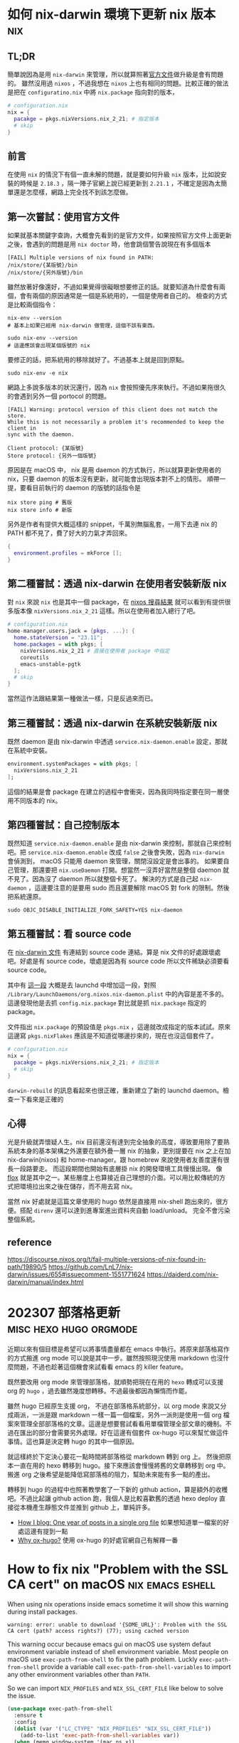 #+hugo_base_dir: ../

* 如何 nix-darwin 環境下更新 nix 版本                                   :nix:
:PROPERTIES:
:EXPORT_FILE_NAME: how-to-upgrade-nix-package-mananger-when-using-nix-darwin
:EXPORT_DATE: <2024-04-21 Sun>
:END:

** TL;DR
簡單說因為是用 =nix-darwin= 來管理，所以就算照著[[https://nixos.org/manual/nix/stable/installation/upgrading][官方文件]]做升級是會有問題的。 雖然沒用過 =nixos= ，不過我想在 =nixos= 上也有相同的問題。比較正確的做法是把在 =configuratino.nix= 中將 =nix.package= 指向對的版本，

#+begin_src nix
  # configuration.nix
  nix = {
    pacakge = pkgs.nixVersions.nix_2_21; # 指定版本
    # skip
  }
#+end_src

** 前言
在使用 =nix= 的情況下有個一直未解的問題，就是要如何升級 =nix= 版本，比如說安裝的時候是 =2.18.3= ，隔一陣子官網上說已經更新到 =2.21.1= ，不確定是因為太簡單還是怎麼樣，網路上完全找不到該怎麼做。 

** 第一次嘗試：使用官方文件

如果就基本關鍵字查詢，大概會先看到的是官方文件，如果按照官方文件上面更新之後，會遇到的問題是用 =nix doctor= 時，他會跳個警告說現在有多個版本

#+begin_src shell
  [FAIL] Multiple versions of nix found in PATH:
  /nix/store/{某版號}/bin
  /nix/store/{另外版號}/bin
#+end_src

雖然放著好像還好，不過如果覺得很礙眼想要修正的話。就要知道為什麼會有兩個，會有兩個的原因通常是一個是系統用的，一個是使用者自己的。
檢查的方式是比較兩個指令：
#+begin_src shell
  nix-env --version
  # 基本上如果已經用 nix-darwin 做管理，這個不該有東西。
#+end_src

#+begin_src shell
  sudo nix-env --version
  # 這邊應該會出現某個版號的 nix
#+end_src

要修正的話，把系統用的移除就好了。不過基本上就是回到原點。

#+begin_src shell
  sudo nix-env -e nix
#+end_src

網路上多說多版本的狀況還行，因為 =nix= 會按照優先序來執行。不過如果拖很久的會遇到另外一個 portocol 的問題。

#+begin_src shell
  [FAIL] Warning: protocol version of this client does not match the store.
  While this is not necessarily a problem it's recommended to keep the client in
  sync with the daemon.

  Client protocol: {某版號}
  Store protocol: {另外一個版號}
#+end_src

原因是在 macOS 中， nix 是用 daemon 的方式執行，所以就算更新使用者的 nix，只要 daemon 的版本沒有更新，就可能會出現版本對不上的情形。 順帶一提，要看目前執行的 daemon 的版號的話指令是

#+begin_src shell
  nix store ping # 舊版
  nix store info # 新版
#+end_src

另外是作者有提供大概這樣的 snippet，千萬別無腦亂套，一用下去連 nix 的 PATH 都不見了，費了好大的力氣才弄回來。
#+begin_src nix
  {
    environment.profiles = mkForce [];
  }
#+end_src

** 第二種嘗試：透過 nix-darwin 在使用者安裝新版 nix

對 =nix= 來說 =nix= 也是其中一個 package，在 [[https://search.nixos.org/packages?channel=unstable&from=0&size=50&sort=relevance&type=packages&query=nix][nixos 搜尋結果]] 就可以看到有提供很多版本像 =nixVersions.nix_2_21= 這樣。所以在使用者加入總行了吧。

#+begin_src nix
  # configuration.nix
  home-manager.users.jack = {pkgs, ...}: {
    home.stateVersion = "23.11";
    home.packages = with pkgs; [
      nixVersions.nix_2_21 # 直接在使用者 package 中指定
      coreutils
      emacs-unstable-pgtk
    ];
    # skip
  }
#+end_src

當然這作法跟結果第一種做法一樣，只是反過來而已。

** 第三種嘗試：透過 nix-darwin 在系統安裝新版 nix

既然 daemon 是由 nix-darwin 中透過 =service.nix-daemon.enable= 設定，那就在系統中安裝。

#+begin_src nix
  environment.systemPackages = with pkgs; [
    nixVersions.nix_2_21
  ];
#+end_src

這個的結果是會 package 在建立的過程中會衝突，因為我同時指定要在同一層使用不同版本的 nix。

** 第四種嘗試：自己控制版本

既然知道 =service.nix-daemon.enable= 是由 nix-darwin 來控制，那就自己來控制吧。把 =service.nix-daemon.enable= 改成 =false= 之後會失敗，因為 =nix-darwin= 會偵測到， macOS 只能用 daemon 來管理，關閉沒設定是會出事的。 如果要自己管理，那還要把 =nix.useDaemon= 打開。想當然一沒弄好當然是整個 daemon 就不見了。因為沒了 daemon 所以就整個卡死了。
解決的方式是自己起 =nix-daemon= ，這邊要注意的是要用 sudo 而且還要解除 macOS 對 fork 的限制。然後把系統還原。

#+begin_src shell
  sudo OBJC_DISABLE_INITIALIZE_FORK_SAFETY=YES nix-daemon
#+end_src

** 第五種嘗試：看 source code

在 [[https://daiderd.com/nix-darwin/manual/index.html#opt-services.nix-daemon.enable][nix-darwin 文件]] 有連結到 source code 連結。算是 nix 文件的好處跟壞處吧。好處是有 source code，壞處是因為有 source code 所以文件稀缺必須要看 source code。

其中有 [[https://github.com/LnL7/nix-darwin/blob/9e7c20ffd056e406ddd0276ee9d89f09c5e5f4ed/modules/services/nix-daemon.nix#L49][這一段]] 大概是去 launchd 中增加這一段，對照 =/Library/LaunchDaemons/org.nixos.nix-daemon.plist= 中的內容是差不多的。 這邊發現他是去抓 =config.nix.package= 對比就是抓 =nix.package= 指定的 package。

文件指出 =nix.package= 的預設值是 =pkgs.nix= ，這邊就改成指定的版本試試。原來這邊寫 =pkgs.nixFlakes= 應該是不知道從哪邊抄來的，現在也沒這個套件了。

#+begin_src nix
  # configuration.nix
  nix = {
    pacakge = pkgs.nixVersions.nix_2_21; # 指定版本
    # skip
  }
#+end_src

=darwin-rebuild= 的訊息看起來也很正確，重新建立了新的 launchd daemon。檢查一下看來是正確的

** 心得

光是升級就弄懷疑人生。nix 目前還沒有達到完全抽象的高度，導致要用除了要熟系統本身的基本架構之外還要在額外疊一層 nix 的抽象，更別提要在 nix 之上在加 nix-darwin(nixos) 和 home-manager。跟 homebrew 來說使用者友善度還有很長一段路要走。 而這段期間也開始有底層掛 nix 的開發環境工具慢慢出現。 像 [[https://flox.dev][flox]] 就是其中之一。某些層度上也算接近自己理想的介面。可以用比較傳統的方式把環境拉出來之後在儲存，而不用去寫 nix。

當然 nix 好處就是這篇文章使用的 hugo 依然是直接用 nix-shell 跑出來的，很方便。搭配 =direnv= 還可以達到進專案進出資料夾自動 load/unload。 完全不會污染整個系統。

** reference
https://discourse.nixos.org/t/fail-multiple-versions-of-nix-found-in-path/19890/5
https://github.com/LnL7/nix-darwin/issues/655#issuecomment-1551771624
https://daiderd.com/nix-darwin/manual/index.html


* 202307 部落格更新                                  :misc:hexo:hugo:orgmode:
:PROPERTIES:
:EXPORT_FILE_NAME: blog-update-2023-07
:EXPORT_DATE: <2023-07-03 Mon>
:END:

近期以來有個目標是希望可以將事情盡量都在 emacs 中執行。將原來部落格寫作的方式搬進 org mode 可以說是其中一步。雖然按照現況使用 markdown 也沒什麼問題，不過也趁著這個機會來試看看 emacs 的 killer feature。

既然要改用 org mode 來管理部落格，就順勢把現在在用的 =hexo= 轉成可以支援 org 的 =hugo= ，過去雖然幾度想轉移。不過最後都因為懶惰而作罷。

雖然 hugo 已經原生支援 org， 不過在部落格系統部分，以 org mode 來說又分成兩派，一派是跟 markdown 一樣一篇一個檔案，另外一派則是使用一個 org 檔案來管理全部部落格的文章。這邊是想要嘗試看看用單檔管理全部文章的機制。不過在匯出的部分會需要另外處理。好在這邊有個套件 ox-hugo 可以來幫忙做這件事情。這也算是決定轉 hugo 的其中一個原因。

就這樣終於下定決心要花一點時間將部落格從 markdown 轉到 org 上。 然後把原本一直在用的 hexo 轉移到 hugo。接下來應該會慢慢將舊的文章轉移到 org 中。 搬進 org 之後希望是能降低寫部落格的阻力，幫助未來能有多一點的產出。

轉移到 hugo 的過程中也照著教學套了一下新的 github action，算是額外的收穫吧。不過比起讓 github action 跑，我個人是比較喜歡舊的透過 hexo deploy 直接從本機產生靜態文件並推到 github 上，單純許多。

- [[https://endlessparentheses.com/how-i-blog-one-year-of-posts-in-a-single-org-file.html][How I blog: One year of posts in a single org file]] 如果想知道單一檔案的好處這邊有提到一點
- [[https://ox-hugo.scripter.co/doc/why-ox-hugo/][Why ox-hugo?]] 使用 ox-hugo 的好處官網自己有解釋一番


* How to fix nix "Problem with the SSL CA cert" on macOS   :nix:emacs:eshell:
:PROPERTIES:
:EXPORT_FILE_NAME: how-to-fix-problem-with-the-ssl-ca-cert-on-macos
:EXPORT_DATE: <2023-05-26 07:59:06>
:END:

When using nix operations inside emacs sometime it will show this warning during install packages.

#+begin_src shell
warning: error: unable to download '{SOME_URL}': Problem with the SSL CA cert (path? access rights?) (77); using cached version
#+end_src

This warning occur because emacs gui on macOS use system defaut environment variable instead of shell environment variable. Most people on macOS use =exec-path-from-shell= to fix the path problem. Luckly =exec-path-from-shell= provide a variable call =exec-path-from-shell-variables= to import any other environment variables other than =PATH=.

So we can import =NIX_PROFILES= and =NIX_SSL_CERT_FILE= like below to solve the issue.

#+begin_src emacs-lisp
(use-package exec-path-from-shell
  :ensure t
  :config
  (dolist (var '("LC_CTYPE" "NIX_PROFILES" "NIX_SSL_CERT_FILE"))
    (add-to-list 'exec-path-from-shell-variables var))
  (when (memq window-system '(mac ns x))
    (exec-path-from-shell-initialize)))
#+end_src


* 修正 macos emacs term 顯示 unicode 錯誤問題      :terminal:emacs:nix:linux:
:PROPERTIES:
:EXPORT_FILE_NAME: fix-emacs-term-utf-rendering
:EXPORT_DATE: <2023-05-24 07:30:58>
:END:
最近遇到的一個奇怪的問題

在 emacs 中無論是透過 eshell 或 ansi-term 在呼叫 nix --help 時，都會有顯示 <C2><B7> (這是 unicode 的 middle dot) 的狀況。以為是 eshell 或 ansi-term 的問題，畢竟 emacs 對於 shell 或是 terminal emulator 的支援並不完美，一直以來都這樣認為。直到最近有點看不下去就想說來瞭解看看是哪裡有問題。

[[/images/emacs-render-incorrect.png]]

第一個直覺比較像是可能跟版本有關係，由於自己本身是使用 homebrew 安裝的 emacs-plus，就想說是不是裝其他編譯的版本看看是不是能解決。於是用 nix shell 安裝了 nix 上直接從 git head 編譯出來的版本。跑起來發現似乎沒有問題。於是很開心的想說試試看。結果從 emacs.app 中開啟就又有一樣的問題。

這樣一來就開始交叉測試，發現原來的 emacs-plus 只要從 terminal 中啟動就能正常顯示。而透過 emacs.app 開啟就會有顯示問題。這就怪了，不過 emacs.app 雖然對 macos 來說是應用程式，其實他只是個資料夾。下個測試就是從 terminal 中直接打開 emacs.app 中的 emacs，結果是沒有問題。 有這麼神奇從 terminal 中啟動沒問題但是從 emacs.app 中打開就有問題。於是開始交叉比較用 emacs.app 跟 emacs 啟動的設定有沒有不同。

在 emacs wiki 中有一小節 =Encoding for Terminal.app on OS X= 不過照著做並沒有解決問題。而 emacs 有提供 =describe-coding-system= ，兩邊都是 utf-8。

難道是 emacs.app 就沒辦法正確顯示 middle dot 嗎？於是直接從正常顯示的 emacs 直接複製字元然後貼到不正常顯示的 emacs.app 中，結果是 emacs.app 可以正常顯示 middle dot。不過這樣就更奇怪了。

查到最後偶然看到有人透過修改 =LC_ALL= 來修正顯示問題。於是就用 ~locale~ 來確認看看。果不其然兩邊的結果不太一樣。 terminal 中的 =LC_CTYPE= 是 =UTF-8= 而 emacs.app 中則是 =C= 。在 emacs.app 的 ansi-term 中執行 ~export LC_CTYPE="UTF-8"~ 修改變數後就正常了。

[[/images/emacs-render-correct.png]]

知道問題在哪裡之後就好處理了。
首先在 =.zshrc= 中加入
#+begin_src shell
export CTYPE=en_US.UTF-8
#+end_src

接下來透過 =exec-path-from-shell= 把 =LC_CTYPE= 環境變數餵進去，package 本身有提供 ~exec-path-from-shell-variables~ 來匯入，這邊主要是要解決 eshell 的情況。 因為 eshell 不是 zsh，所以要另外處理。下面是一種範例。
#+begin_src emacs-lisp
(use-package exec-path-from-shell
  :ensure t
  :config
  (dolist (var '("LC_CTYPE"))
    (add-to-list 'exec-path-from-shell-variables var))
  (when (memq window-system '(mac ns x))
    (exec-path-from-shell-initialize)))
#+end_src

看來是太久沒有用 linux 了，也許網路上資料很少是因為 LC 通常在 linux 都會設定。

至於 terminal.app 就算 =.zshrc= 沒有設定也吃得到的原因則是在 terminal.app 有個 =Set locale environment variables on startup= 是打勾的。


* 元宇宙辦公有搞頭嗎？ VR 虛擬桌面軟體比較                        :quest2:vr:
:PROPERTIES:
:EXPORT_FILE_NAME: vr-workspace-comparison
:EXPORT_DATE: <2023-02-18>
:END:

接觸 VR 一段時間後，以為最常用的軟體應該都是遊戲類。結果竟然都是虛擬辦公軟體。這邊就以自己嘗試軟體的經驗分享一下體驗心得。

這邊體驗的部分是以 quest2 + macOS 為主，環境是 wifi 5Ghz 頻段。

** Meta Horizon Workrooms

這款主要是 meta 推出的虛擬會議室軟體，不過近期也加入了個人辦公室的功能。
螢幕最多可以支援三個，螢幕大小跟解析度都不能調整，而且必須要有設定桌面才能使用。以使用上來說並不會覺得很難使用，螢幕文字上來說看起來也還可以。
以優點上來說，雖然目前支援的場景不多，但是完整度高的，風格也符合 meta 元宇宙，而且也整合虛擬人物的程度比較高。跟其他軟體比起來更有元宇宙的感覺。畢竟是 meta 本家的產品。

** Immersed VR

以純辦公角度來看這是是目前支援最齊全的，原本要付月費，不過近期也改成免費了。付費的部分也從原本訂閱制改為買斷制。
基本免費就有三個螢幕可以用，付費之後最多可以開到五個，螢幕大小解析度跟位置也能自行調整。如果 wifi 不是很穩定還支援 wifi direct 讓延遲降到最低。不過以 macos 來說要使用 wifi direct 只能透過 mac 分享網路給 quest 2 使用。
Immersed VR 另外的特色就是公共的辦公空間，有機會的話可能會遇到其他人，不過自己本身並沒有遇到人就是了。
空間場景雖然數量多，但品質普普。跟其他軟體比起來真的是為生產力打造。

** Virtual Desktop

這款比較偏遊戲向。不過既然也支援的螢幕投射功能就來嘗試看看。
螢幕只支援一個，而且是強烈建議使用至少電腦要用有線網路。自己使用無線網路的部分延遲跟其他軟體比起來算高，而且算已經是影響體驗的程度。
以場景來說品質是最高的，同時支援像 Immersed VR 的漂浮螢幕跟 Workrooms 的固定螢幕。以娛樂角度來說還支援像是電影院等等的場景。想起以前看到有人跑去電影院用電影院投影遊戲。現在透過 VR 就能有一樣的體驗。

** 結論

基本上 Workrooms 跟 Immersed VR 都免費，所以都可以嘗試看看，在挑選自己喜歡的。至於 Virtual Desktop 就比較偏娛樂，如果只有無線網路可能就沒有這麼推薦，畢竟是付費軟體。

** 心得

元宇宙辦公這件事情在網路上往往都是兩極評價，個人比較偏向如果把眼鏡調教好就不至於太糟糕，會體驗很糟糕大部分應該是眼鏡沒有調好，至於要調教好的門檻還是比螢幕裝好還要來得高。
以目前 Quest 2 的解析度還稍嫌不足。但我想未來眼鏡的解析度越來高，跟當年視網膜螢幕一樣突破眼睛的精細度之後，就能達到電腦螢幕一輩子都達不到的境界，不再需要花買一堆高階螢幕，也不用擔心沒地方擺，還要弄一堆螢幕手臂，只要眼鏡戴上要幾個螢幕就有幾個螢幕，螢幕要多大就有多大，而且完全不佔空間，唯一的缺點可能就只剩不能拍水水照分享了。至少以自己來說，對於新螢幕這件事情已經不感興趣了。


* 如何重設 launchpad                                        :macos:launchpad:
:PROPERTIES:
:EXPORT_FILE_NAME: how-to-reset-launchpad-on-macos
:EXPORT_DATE: <2023-02-12>
:END:

因為最近用 nix 在嘗試東西，刪刪改改之後發現 launchpad 的連結壞了，導致就算把 =/Applications= 或 =~/Applications= 中的程式移除後 launchpad 還會看到那個檔案。這邊記錄一下要怎麼重設 launchpad。

舊版的教學會說 launchpad 的 db 位置在 =~/Library/Application\ Support/Dock= 。

不過在 macOS Sierra 之後已經被移到其他地方，原來的位置只剩下 picture.db。

而新的位置在 =/private/var/folders= 下，如果打開來會看到裡面有被編碼的資料夾檔名，這邊可以透過 =getconf DARWIN_USER_DIR= 這個指令去查使用者的資料夾的路徑，執行的結果應該會是 =/var/folders/...= (雖然這邊是 =/var= 不過實際上是 =/private/var=)。知道之後就可以直接去資料夾下面的 =com.apple.dock.launchpad= 中把 db 檔案刪除。

或是直接 ~cd $(getconf DARWIN_USER_DIR)com.apple.dock.launchpad/db~ 到資料夾內刪除，刪完後用指令 ~killall Dock~ 重開 Dock

若是大膽也可以直接執行刪除並重啟指令
#+begin_src shell
rm $(getconf DARWIN_USER_DIR)com.apple.dock.launchpad/db/*;killall Dock
#+end_src
執行後重新開機應該就沒問題了。

註：db 檔案實際上是 sqlite，所以有興趣也可以用 sqlite viewer 之類的程式直接開起來看看內容。檔案實際存放位置也會在裡面。


* 為何選擇 Quest 2                                                :vr:quest2:
:PROPERTIES:
:EXPORT_FILE_NAME: why-i-choose-quest2
:EXPORT_DATE: <2023-02-03>
:END:

跟以往不同，現今已經在市面上已經有許多 VR 產品可以選擇。以下就簡單記錄一下為什麼在很多新產品中還選擇已經上市很久的 quest2。

身為長期蘋果使用者來說，自己並沒有打算要為了 VR 專門組一台桌電，更何況是高階桌電。所以 valve index 之類的純 VR 眼鏡雖然吸引人，但以第一個 VR 眼鏡來說價格太高了。

PSVR2 也曾是考慮的選項，雖然說組電腦不在考慮之中，但我想 PS5 可以算是特例，以規格來說也算很不錯，不過當時 PS5 還在缺貨中，加上 PSVR2 看起來只能給 PS5 用的機會還算滿大的。

比較近的 PICO4 可以說是近年來的新產品，以硬體上來說都比 Quest 2 好。不過 PICO 在軟體支援上還是差了 Quest 2 一截，加上 PICO 背後的金主是抖音，兩者比起來感覺 meta 比較有機會在 VR 這條路上走得遠一點。畢竟都改名 all-in 了。

至於 quest pro 就很單純是價格考量了，當時就在等還是 project cambria。結果看到精美的 1500美金。雖然可以接受加錢買好一點的，不過這個價差實在太大。加上核心晶片依然採用 XR2。基本上跟就是 quest 2 差不多。以這種價格來說看來 Quest 2 已經是足夠好了。或是只能繼續等 Quest 3。

雖然已經購入 Quest 2，不過最近 HTC 有推出 Vive Elite XR 感覺也是不錯的眼鏡。不過這個的感覺會跟 PICO 比較像。硬體方面真的沒話說，Elite XR 還有可調近視算是造福眼鏡族群。但是對於 HTC 在軟體跟硬體長期的支援性還是沒什麼信心。

以上大概就是為什麼在 2022 有這麼多當季產品的時候還會選擇一個已經推出兩年，甚至近年來才加價不加量的 Quest 2。


* VR 流水帳                                                       :quest2:vr:
:PROPERTIES:
:EXPORT_FILE_NAME: how-i-get-into-vr
:EXPORT_DATE: <2023-01-25>
:END:

** 早期的第一印象
一直一來因為 VR 的高門檻所以自己雖然想要嘗試但卻一直沒有，畢竟不是人人都有這樣的經濟去買一台高級電腦，還要再另外買一台高級眼鏡，更別說是要清理出一塊空間專門給設備使用。所以一直以來都是覺得虛擬實境是屬於給洋人玩的。

** 低階玩具

直到後來 google 推出 cardboard 才自己弄來玩玩，不過那也只是一般玩具的體驗。當時還很期待之後要推出的 daydream，畢竟 cardboard 只有眼鏡，所以只能算半個 VR，不過後來被取消了。

** VR 海盜船暈到退坑

第一次認真接觸ＶＲ的體驗非常不佳，那是在遊樂場設施提供的ＶＲ，因為算是做半套的ＶＲ所以動暈症非常的嚴重，原本以為對 3d 遊戲適應很良的自己暈到不行，自此之後對ＶＲ更是敬而遠之。就像是早期3D遊戲一樣還滿看每個人感受，有些人會暈有些人不會，那會暈的人知道狀況就會勁量避免。這次的機會讓原本還在觀望的我完全放棄這個機會，畢竟知道自己是一個會暈的人。

** 短暫的 HTC VIVE 體驗

再次接觸ＶＲ是隔了很多年。在工作上偶然有機會嘗試 HTC VIVE，用高級配備和高級眼鏡效果完全不一樣，不過礙於時間跟場地大小不足其實就只有短暫的體驗。在嘗試短短的幾分鐘的經驗讓我知道虛擬實境所說的沈浸感到底在說些什麼。基本上就是只要一戴上眼鏡真的有脫離現實的感覺。

** 體驗 VR 的頂點

雖然有一次的經驗，不過沒有勾起對ＶＲ的興趣，一直保留在一個會想要嘗試但如果沒機會也沒關係的狀態，反而是對ＡＲ更有興趣了一點。直到後來有算是有機會跟朋友認真的嘗試。儘管過去的動暈症的陰影還在，某種程度算是抱持著「好吧，就給ＶＲ最後一次機會，如果還是暈到炸那我就完全放棄。」一方面也是如果因為過去二流的設備體驗很差就放棄ＶＲ那我覺得有失公允。那就體驗一次所謂ＶＲ的頂端再來決定是不是要繼續參與。所以算是圓了一個想做的事情跑去VR體驗館認真的花了一筆錢做所謂的體驗。

事實上那次的體驗算是很成功。這次體驗讓我開始相信就算元宇宙泡泡破了，ＶＲ也會有他的用途跟市場。所以決定是要不就是入手 PSVR2 或是下一款 Quest。當然就等到 Quest Pro 發表所謂美金 1499之後就完全放棄，想說繼續等 PSVR2 或 Quest 3。

** 新冠肺炎

時間一轉到了得了新冠肺炎直接被隔離的時候，畢竟還是活生生的人關久了還是會想要出門。這時候才又想起ＶＲ的好。至少人在家裡還能遠距離多少體驗一下在海邊沙灘的感覺。

** 入手 Meta Quest 2

後來越想越起勁，上網做了一番研究，最後在等不到 Quest 3 的情況下直接買了 Meta Quest 2 了。至於自己偽什麼選擇 Quest 2 而不是其他眼鏡就下一篇來慢慢敘述。



* nix 初探                                                              :nix:
:PROPERTIES:
:EXPORT_FILE_NAME: nix-first-impression
:EXPORT_DATE: <2023-01-22>
:END:

最近一直在關注 =nix= ，在旁邊看了很長一段時間最後才決定嘗試看看，考慮的點在於已經很習慣用 =homebrew= 上的 =emacs-plus= ，不過看到連 =emacs-plus= 的作者都有 =nix= 的設定了那就可以直接 go 了。這邊就簡單流水帳一下一些想法。

當初注意到 =nix= 主要是因為看上了可以自由切換環境這個特點。在現今開發環境如此複雜之下，同時安裝一堆執行環境像是 =python= =ruby= 或是 =nodejs=。而在這些工具更新速度很快的情況下，相繼而來的就是會需要類似 =pyenv= =rvm= 和 =nvm= 等的版本管理工具。接下來的發展之下又會產生所謂管理版本管理的工具如 =asdf= 。以個人來說是覺得太麻煩了。

當初以一個 =package manager= 出身的 =nix= 來說，發展到了現在可以說是已經比原來還要複雜太多。目前來說可以說是個人環境上的 =terraform= 也不爲過。

既然跟 =terraform= 一樣，那其實也有跟 =terraform= 一樣得問題。跟 =terraform= 用 =HCL= 當作編輯的語言一樣， =nix= 也有自己的語言 =nix= ，想當然爾也會遇到一樣的問題，身為 =DSL= 的 =nix= 不太可能跟完全的程式語言一樣，到後來的發展也朝著不斷擴充的方式來逼近一般程式語言，樣子也越來越奇怪。

也跟 =terraform= 一樣，多了一層抽象並不代表可以不去理解底層，也就是說對於不熟悉原來操作的人來說除了要學會底層在做什麼事情之外還要同時多學習如何用其他的方式表達，但資源上又是比原生的處理方式還要少了一層。甚至還要去了解哪些是這些抽象層的極限哪些不是。如同其他將底層抽象的工具一樣，如果是在設定的範圍內（或是網路上有其他人已經包好的套件）都還算是可以處理，但對於設定範圍外的處理就變得更麻煩。

=nix= 常被人詬病地方在上手門檻實在太高，有一部分的原因來自於網路上的文件跟教學實在太破碎，很多時候連參數有什麼都不知道，這點在剛接觸 =terraform= 的時候也苦過一陣子。不過 =nix= 的情況更為破碎。如果網路上一般看就會看到一堆不知道在做什麼的名詞如 =nix= =home-manager= =nix-darwin= =flake= 。

會說與其看文件自己從頭來，不如直接去抄現成的還要來得快。

以下是一些參考資料

- [[https://xyno.space/post/nix-darwin-introduction]]
這篇講解了從 0 開始，針對一些基礎觀念跟專有名詞都有詳盡的解釋。

- [[https://github.com/d12frosted/environment]]
直接把大神的 config 抄起來，主要是看要怎麼在 =nix= 下控制 =homebrew=

目前用的還算痛苦，就看看接下來會不會苦盡甘來。

順帶一提，這篇就是用 =nix-shell= 的做法產生。

目前的進度放在 [[https://github.com/thejackshih/dotfiles]] 可以參考參考。


* gogs 轉移 gitea - part3：gogs-git hooks                        :gitea:gogs:
:PROPERTIES:
:EXPORT_FILE_NAME: how-to-fix-gitea-git-hooks-after-transfer-from-gogs
:EXPORT_DATE: <2019-07-10>
:END:

#+begin_quote
tl;dr: gogs 轉移 gitea 後記得清掉 git hooks.
#+end_quote

在經過一次資料庫維護之後發現一部分的 repo 變得無法 push。出現了奇怪的錯誤訊息。
類似 =gogs failed, git pre-receive hook declined= 之類的。

一開始以為是哪裡出錯，後來才發現明明是用 gitea 怎麼會出現 gogs 的錯誤訊息，不過又覺得 gitea 本來就是從 gogs fork 出來的所以也不疑有他。到後來才發現原來問題還是跟 gogs 有關。

原來是 gogs 本身預設會建立很多 git hooks，那這些 script 是放在 .git 之中，所以過去在轉移的時候也跟個轉移過去了。由於伺服器環境並不乾淨，所以 script 還是可以將 gogs 跑起來做該做的事情。而在資料庫維護之後就無法執行了。也就是為什麼錯誤訊息會提到 gogs。

gitea 有預設的 git hooks ，所以去相對應的地方將 git hooks 移除就好了。


* Single Page Application session-based 驗證 :asp_net_core:mvc_core:javascript:
:PROPERTIES:
:EXPORT_FILE_NAME: spa-session-based-authorization-on-mvc-core
:EXPORT_DATE: <2019-05-09>
:END:

基本上談到 SPA 大部分人推崇的會是使用 JWT 做驗證，不過要用 JWT 做驗證要考慮到的事情可多的。是不是值得把原本 session 作的事情拿回來自己做也是需要考慮的。
後來才發現其實也是可以直接使用原來的 cookie-session 的驗證也是 ok，而且反而簡單很多。
也許是因為太簡單所以網路上查不太到資料吧，所以在這邊紀錄一下。

直接參照 M$ 官方網站的教學

在 =startup.cs= 內的 =ConfigureService= 中加入
#+begin_src csharp
services.AddAuthentication(CookieAuthenticationDefaults.AuthenticationScheme)
    .AddCookie(options => {
	options.Cookie.name = "CookieName";
	options.Cookie.path = "/";
	options.Events.OnRedirectToLogin = (context) =>
	{
	    // 把未登入的自動轉頁複寫掉
	    context.Response.StatusCode = 401;
	    return Task.CompletedTask;
	}
    });
#+end_src

然後在 =Configure= 中加在 =usespaservice= 上面

#+begin_src csharp
app.UseAuthentication();
#+end_src

基本上就跟 MVC 平常一樣。

** 登入
#+begin_src csharp
var claims = new List<Claim>
{
    new Claim(ClaimTypes.Name, user.Email),
    new Claim("FullName", user.FullName),
    new Claim(ClaimTypes.Role, "Administrator"),
};

var claimsIdentity = new ClaimsIdentity(
    claims, CookieAuthenticationDefaults.AuthenticationScheme);

await HttpContext.SignInAsync(
    CookieAuthenticationDefaults.AuthenticationScheme,
    new ClaimsPrincipal(claimsIdentity));
#+end_src

** 登出
#+begin_src csharp
await HttpContext.SignOutAsync(
    CookieAuthenticationDefaults.AuthenticationScheme);
#+end_src

** JS fetch
#+begin_src javascript
fetch(url, {
  credentials: "same-origin"
}).then(...);
#+end_src

** Reference
[[http://cryto.net/~joepie91/blog/2016/06/13/stop-using-jwt-for-sessions]]
[[https://docs.microsoft.com/zh-tw/aspnet/core/security/authentication/cookie]]
[[https://stackoverflow.com/questions/46247163/net-core-2-0-cookie-authentication-do-not-redirect]]
[[https://stackoverflow.com/questions/34558264/fetch-api-with-cookie]]


* arch linux 筆記 - 安裝篇                                            :linux:
:PROPERTIES:
:EXPORT_FILE_NAME: arch-linux-installation-note
:EXPORT_DATE: <2019-01-23 Wed>
:END:

最近再度挑戰使用 arch linux
這次感覺比較成功，也慢慢讓系統進步到堪用的狀態，每次挑戰都學了一點東西，現在看起來終於發了芽。

安裝上基本上跟著 [[https://wiki.archlinux.org/index.php/Installation_guide]] 走就好。
這裡做個筆記補充一下東西，下次就不用查東查西。

** 無線網路
這裡是用 =netctl= 這個軟體。還要加上 =wpa_supplicant= 及 =dhcpcd= 這兩個相依。

~/etc/netctl/{profile name}~
#+begin_src conf
Description='A simple WPA encrypted wireless connection using 256-bit PSK'
Interface=wlp2s2
Connection=wireless
Security=wpa
IP=dhcp
ESSID=your_essid
Key=\"64cf3ced850ecef39197bb7b7b301fc39437a6aa6c6a599d0534b16af578e04a
#+end_src
不用被加密過得 key 嚇到，輸入明碼也可以。
Interface 欄位可以用 ~ip link show~ 來取得

之後用 ~netctl start {profile name}~ 連線，現在用 =ping= 指令應該可以ping到東西了。

** 切硬碟
基本上採單一配置（純粹懶），網路上研究一下似乎獨立切 SWAP 效益不太大，用 SWAP file 就好。
Boot 切大一點比較重要，無論是 BIOS 或是 EFI 都不建議太低。自己是用 UEFI 直接切建議的最大值 512Mib(Mib 跟 MB 不太一樣，但差不多。) 原因在於過去經驗每次更新 kernel 它會把相關檔案放在 boot 下面，之前曾經切的太小導致更新一直失敗之後要定期去清把舊的 kernal 刪除。
還有 sector 大小（應該 fdisk 會問你）就用 ~fdisk -l~ 給的資訊去設定，如果沒有對齊會在後面的時候跳出警告。所以這邊就先設定好。

** 掛載
記得把 /boot 掛上去
#+begin_src shell
mount /dev/sdX2 /mnt
mkdir /mnt/efi
mount /dev/sdX1 /mnt/efi
#+end_src

** Boot Loader
依照自己使用的主機板系統(BIOS or UEFI)跟檔案系統做選擇，基本上功能都大同小異。
自己是使用 =GRUB= 因為使用 =ext4= 這個檔案系統

** microcode
安裝完記得裝上 microcode ，這是 CPU 廠商的一些 patch。
依照廠商安裝 =amd-ucode= 或是 =intel-ucode=

#+begin_src shell
# GRUB** 有自帶偵測更新
grub-mkconfig -o /boot/grub/grub.cfg
#+end_src
或是按照 wiki 的教學手動加也是可以。

** 必要的東西
重開機前記得將之後要用的工具像是無線網路的程式，有些系統軟體在 usb 內有但是不會安裝到硬碟內，如果忘記了可以之後再用 usb 開機後 重新掛載後安裝

** 設定開機
如果有找不到 bootloader 的情況可能是這邊BIOS要設定
參照 [[*How to boot into linux on v3-372 / 在 V3-372 上如何開機進入 Linux]]

** 安裝後
預設是 root 所以要先新增自己的帳號。
#+begin_src shell
useradd -m {name}
passwd {name}
#+end_src
基本上 =sudo= 是必備的
~pacman -S sudo~

裝好之後用 =visudo= 進入設定檔
把相關設定的註解移除
基本上應該是開啟 =wheel= 或 =sudo= 這兩個群組的權限，都開也可以。
建立這兩個群組
#+begin_src shell
groupadd sudo
groudadd wheel
#+end_src
在將自己的使用者加入
#+begin_src shell
gpasswd -a {user} {group}
#+end_src
** 最後
這樣差不多就可以用了，接下來就是安裝自己的環境了。
其實 arch wiki 已經寫得很清楚，大部分的資料都看 wiki 就可以解了。


* gogs 轉 gitea - part2：中文 wiki 失效                               :gitea:
:PROPERTIES:
:EXPORT_FILE_NAME: how-to-fix-gitea-wiki-chinese-entry-issue
:EXPORT_DATE: <2018-12-18>
:END:

之前轉移至 gitea 後發現無法開啟 wiki。測試了一下發現是因為編碼的問題所導致。如果要修復必須先將 wiki 檔名轉換成 URL 使用的 UTF-8 格式。gitea是將 wiki 頁面放在 repo 目錄下以 XXX.wiki.git 存放。因為也是 git 所以可以直接 clone 下來改檔名後再 push 回去就可以了。

因為也是 .md 檔，所以乾脆把 wiki 關了也是可以。因為 gitea 並沒有提供全域的關閉 wiki 功能所以必須要一個一個設定。如果不要的話可以直接執行以下  SQL 直接移除。

#+begin_src sql
DELETE FROM repo_unit
WHERE type = 5
-- 資料庫任何資料請自行負責，謝謝
#+end_src

接下來還有什麼問題再看看。


* 從 Gogs 轉移至 Gitea                                           :gogs:gitea:
:PROPERTIES:
:EXPORT_FILE_NAME: how-to-migrate-gogs-to-gitea
:EXPORT_DATE: <2018-11-26>
:END:

Gitea 雖然源自於 Gogs ，不過要從 Gogs 轉移到 Gitea 卻是十分困難。官方給的教學中 Gogs 的版本要在 =0.9.146= 或是更舊才能轉移。目前使用的版本已經太新(=0.11.29.0727=)。想說直接按照官方的文件做，結果遇到 Gitea 在 =1.0= 中不支援 MSSQL 的窘境。
後來在自己試一試的情況下成功了，這邊紀錄一下是如何轉上去的。

環境
- Microsoft Windows Server 2012 R2
- Microsoft SQL Server 2012
- gogs 0.11.29.0727
- gitea 1.6.0


1. 乾淨安裝 gitea 1.6.0
2. 第一次設定就正常設定，但是不要設定系統管理員帳號
3. 直接將 gogs 資料庫中的資料匯入 gitea 資料庫（啟用識別插入，然後最後應該會失敗，不過大部分的資料都會成功）
4. 接下來應該就可以用了，但是選取任何資源庫的時候會 404 error。
5. 執行這段 SQL
   #+begin_src sql
   insert into repo_unit (repo_id, type, config, created_unix)
   select repository.id, types.*, '{}', repository.created_unix from repository
   left join repo_unit on repository.id=repo_id
   left join (
     select 1 as col1, 1 as col2
     UNION ALL select 2,2
     UNION ALL select 3,3
     UNION ALL select 4,4
     UNION ALL select 5,5) as types on (1=1)
   where repo_id is null;
   #+end_src
6. 收工

大致上可以用，不過沒有 webhook 之類的（先前的失敗停止的部分）
流程應該可以在更好才是。（例如僅匯入該匯入的資料表）

** Reference
[[https://github.com/go-gitea/gitea/issues/1794#issuecomment-347831784][Error while displaying public repo (404)]]


* pass-by-reference-vs-pass-by-value :javascript:c_sharp:programming_language:
:PROPERTIES:
:EXPORT_FILE_NAME: pass-by-reference-vs-pass-by-value
:EXPORT_DATE: <2018-02-01>
:END:

在討論完 struct vs class 之後遇到了這樣的問題。

#+begin_src javascript
function clearArray(input) {
    input = [];
}

var someArray = [1, 2, 3, 4];

clearArray(someArray);

console.log(someArray); // [1, 2, 3, 4]
#+end_src
也許會覺得 array 不是 pass by reference 嗎？為什麼不會改到外部的值？
事實上在例子中的 ~input = []~ 時 已經將 input 所指向的記憶體位置所轉換，而並非 someArray 所指向的位置。所以發生不如預期的狀況。

在 c# 中也會有一樣的狀況

#+begin_src csharp
public void clearClassValue(someClass input)
{
    input = new someClass();
}

public static void main()
{
    var input = new someClass();
    input.value = 1;
    clearClassValue(input);
    Console.WriteLine(input.value); // 1
}
#+end_src
不過在 c# 中可以再加上 =ref= 關鍵字來取得儲存位置的位置。JavaScript 中倒是不知道有沒有這種功能。

過去學習記憶體和記憶體位置這類底層的東西這時候就可以派上用場了。

之後查了一下發現網路上解釋得更好的文章，有興趣可以看看。[[https://medium.com/@TK_CodeBear/javascript-arrays-pass-by-value-and-thinking-about-memory-fffb7b0bf43][連結]]


* struct vs class in csharp                                     :cpp:c_sharp:
:PROPERTIES:
:EXPORT_FILE_NAME: struct-vs-class-in-csharp
:EXPORT_DATE: <2018-01-30>
:END:

前陣子因為個人主張`用 class 取代 struct`而討論到 csharp 中 struct 跟 class 有什麼不同。
#+begin_src csharp
struct foo
{
    public int id;
    public string value;
}
#+end_src
跟
#+begin_src csharp
class foo
{
    public int id;
    public string value;
}
#+end_src
有什麼不同。
個人因為覺得都一樣所以傾向用 class，不過上網查之後才發現在 csharp 中跟傳統 cpp 不太一樣。

先簡單說在 cpp 中 struct 跟 class 是同一件事，差別在
1. struct 只能用 public ， class 預設 private 不過可以用 tag 設定為 public。
2. class 可以含有方法， struct 只能有成員。
3. class 可以繼承， struct 不行。

事實上在 cpp 中還是有一部分的人完全不會用到 class。
不過在 csharp 中 [[https://docs.microsoft.com/en-us/dotnet/standard/design-guidelines/choosing-between-class-and-struct][微軟的官方文件]] 就指出兩者的不同並提出兩者建議的使用時機。
最大的差異在於 struct 是 value type，而 class 是 reference type。
有相關概念的人應該這樣就會知道兩者個差異，不過對自己來說這樣還是太過於抽象。先把那些 struct 是在 stack 中而 class 是在 heap 中放一邊。看些簡單的例子。
#+begin_src csharp
struct structTest
{
    public int value;
}
class classTest
{
    public int value;
}
class Program
{
    static void Main(string[] args)
    {
	structTest iAmStruct = new structTest
	{
	    value = 1234;
	}
	classTest iAmClass = new classTest
	{
	    value = 5678;
	}
	// iAmStruct.value = 1234, iAmClass.value = 5678

	// 指定到另外一個變數
	structTest iAmAnotherStruct = iAmStruct;
	classTest iAmAnotherClass = iAmClass;

	// 改一下數值
	iAmAnotherStruct.value = 0;
	iAmAnotherClass.value = 0;

	// iAmStruct.value = 1234, iAmClass.value = 0
    }
}
#+end_src

同理可以推廣到 function

#+begin_src csharp
public void changeStructTestValueToZero(structTest input)
{
    input.value = 0; // 不會改到外部的值
}
public void changeClassTestValueToZero(classTest input)
{
    input.value = 0; // 會改到外部的值
}
#+end_src

這就是過去在學習 cpp 中都會學到 pass by value 跟 pass by reference 的差異，而兩者行為上差異就是在這裡。
其他的語言可能會稱為 immutable 之類的，不過只要想一下是這是 value 還是 pointer 應該就知道了。

知道這個小知識就可以避免掉一些不如預期的的狀況，這次又有更深的了解了，挺不錯。


* 如何在 Arduino 將 float, double 寫入 EEPROM                     :arduino:c:
:PROPERTIES:
:EXPORT_FILE_NAME: how-to-write-real-number-to-eeprom-in-arduino
:EXPORT_DATE: <2017-11-09>
:END:

最近被問到要如何將浮點數存到 EEPROM，由於 EEPROM 一次只能存 1 byte.
所以實際上的問題應該是說如何將 4 bytes(float) 或是 8 bytes(double) 的資料型態每次 1 byte 存進 EEPROM。
第一直覺當然是使用 bitshift operator 來做，畢竟要切 byte 最直覺的方式就是透過 bitshifting 來切。不過 c/c++ 並不能做 floating-point shifting。
上網查了一下發現可以用 c union 來做，實際上做了也發現這樣的做法直觀容易多了。

在 c 中 union 就像是 struct 一樣，只不過其中的所有成員都是使用同一塊記憶體區域。在特殊情況下這似乎符合這次的需求：「將 float 或 double 用 byte 方式呈現。」
#+begin_src c
union eDouble {
    double dValue;
    byte[8] bValue;
}
#+end_src
這樣設計將兩者對齊後就可以透過 eDouble.bValue[] 來一次存取一個 byte 了。

挺有趣


* 在 OSX 設定 FreeTDS                                     :freetds:osx:mssql:
:PROPERTIES:
:EXPORT_FILE_NAME: how-to-setup-freetds-on-osx
:EXPORT_DATE: <2017-08-23>
:END:

過去一直以來 Unix-like 要跟 MSSQL 連線就是不容易，如果要跟舊版 MSSQL 連線就更難了，雖然有 unixODBC 和 FreeTDS 但這兩個設定的方式也不算容易。這裡當作筆記記錄下來。

** OSX
1.  ~brew install unixodbc~
2.  ~brew install freetds --with-unixodbc  --with-msdblib~

** freetds:

檢查設定:  ~tsql -C~
嘗試連線:  ~tsql -H <HostName> -p <port> -U <username> -P <password>~
設定檔案:  ~~/.freetds.conf~
example:
#+begin_src conf
  [ExampleServer]
  host = ExampleServerIP
  port = 1433
  tds version = 7.0
#+end_src
** unixODBC:
嘗試連線:  ~isql -v <DSN> <username> <password>~
嘗試連線除錯: ~osql -S <DSN> -U <username> -P <password>~
查看設定:  ~odbcinst -j~

*** Driver 設定:
=.odbcinst.ini=
#+begin_src conf
  [FreeTDS]
  Description =FreeTDS
  Driver =/usr/local/Cellar/freetds/1.00.26/lib/libtdsodbc.so
#+end_src
注意 "=" 之後不要有空格
unix環境應該在 /etc/ 之類的

*** DSN 設定:
=.odbc.ini=
#+begin_src conf
  [ExampleServer]
  Driver = FreeTDS
  Description = MyExample
  ServerName = ExampleServer
  UID = <username>
  PWD = <pasaword>
#+end_src
** connectingString:
  ~"DRIVER={ExampleServer};DSN=;UID=;PWD=;Database="~

** Github
[[https://github.com/randomdize/freetds-example]]


* 在 IIS 上架設 django            :windows_server:iis:django:python:wfastcgi:
:PROPERTIES:
:EXPORT_FILE_NAME: how-to-setup-django-in-iis
:EXPORT_DATE: <2017-07-12>
:END:

# 前言
在 IIS 上執行 python 跟是一回事，在 IIS 上架設 django 又是另外一回事。而網路上的資源又更少了一點，經過各種搜尋後在這裡記下一些筆記。

執行環境如下，每一項都會可能因為版本不同而有些許不同。這也是網路資源較難使上力的原因，因為解決方式的版本跟所用的版本可能不同而不適用。
- windows server 2012 R2
- iis 8.5
- python 3.6
- django 1.11.3

** 強者版
  步驟 1 -> 2 -> 11 -> 12 -> 13

** 詳細版
1. 安裝 wfastcgi ~pip install wfastcgi~
2. 啟用 wfastcgi ~wfastcgi-enable~
3. 安裝 django ~pip install Django==1.11.3~
4. =機器首頁 -> IIS -> FastCGI 設定= 這應該要有 python.exe，如果沒有點選 =右側新增應用程式= 。
5. 完整路徑為python執行檔位置如： =<python安裝路徑>\python.exe= 引數為 wfastcgi.py 如： =<python安裝路徑>\lib\site-packages\wfastcgi.py=
6. 新增網站
7. =網站設定頁面中 -> IIS -> 處理常式對應 -> 新增模組對應=
8. 要求路徑： =*= ，模組： =FastCgiModule= ，執行檔： =<python安裝路徑>\python.exe|<python安裝路徑>\lib\site-packages\wfastcgi.py`= ，名稱： =Django Handler= （或是隨意）
9. 要求限制 -> 取消勾選 =只有當要求對應到下列項目時才啟動處理常式=
10. IIS manager 可能會問你是否要建立 fastcgi 應用程式，選否 (選是應該也是可以)
11. 看一下網站資料夾下面有無 =web.config= ，參考下面的範例，如果前面有照著做應該只要加入 appSettings 即可。
#+begin_src xml
<?xml version="1.0" encoding="UTF-8"?>
    <configuration>
	<system.webServer>
	    <handlers>
		<add name="Django Handler"
		     path="*"
		     verb="*"
		     modules="FastCgiModule"
		     scriptProcessor="<python安裝路徑>python.exe|<python安裝路徑>\Lib\site-packages\wfastcgi.py"
		     resourceType="Unspecified" />
	    </handlers>
	</system.webServer>
	<appSettings>
	    <add key="WSGI_HANDLER" value="django.core.wsgi.get_wsgi_application()" />
	    <add key="PYTHONPATH" value="<網站資料夾路徑>" />
	    <add key="DJANGO_SETTINGS_MODULE" value="<Django App>.settings" />
	</appSettings>
    </configuration>
#+end_src
12. 在 **網站資料夾** 跟 **python資料夾** 中給予 =IUSR= 跟 =IIS_USRS= 權限
13. 用瀏覽器測試看看是否成功

** 心得
原理不難，設定也還好，主要的問題都出在權限，這也是大部分教學比較少提到的。當然不要在 iis 上跑這些東西才是最佳解。

** 常用指令
#+begin_src shell
# django 開新專案
django-admin startproject mysite
# django 測試伺服器
python manage.py runserver
#+end_src
** 常見問題
*** 0x8007010b 錯誤
檢查 **python** 目錄中的權限是否正確 **IUSR** 及 **IIS_USRS**

*** 找不到指令 (pip 或 python)
環境變數沒有設定
1. =控制台 -> 系統及安全性 -> 系統 -> 進階系統設定 -> 環境變數 -> 系統變數=
2. path 末端加入 =;<python安裝路徑>;<python安裝路徑>\Scripts=

** 參考資料
- [[http://kronoskoders.logdown.com/posts/1074588-running-a-django-app-on-windows-iis][Running a Django app on Windows IIS]]
- [[http://blog.mattwoodward.com/2016/07/running-django-application-on-windows.html][Running a Django Application on Windows Server 2012 with IIS]]
- [[http://errormaker.blog74.fc2.com/blog-entry-24.html][WindowsServer2012R2 + IIS + Django + wfastcgiの環境構築]]
- [[https://www.djangoproject.com][django]]
- [[http://blog.fhps.tp.edu.tw/fhpsmis/?p=1015][IIS7.5中的IUSR與IIS_IUSRS區別]]


* 在 IIS 上跑 python script                       :python:windows_server:iis:
:PROPERTIES:
:EXPORT_FILE_NAME: how-to-run-python-on-iis
:EXPORT_DATE: <2017-07-11>
:END:

雖然早就知道 Unix-like 環境下出身的語言跟 windows 就是天生不合，在架設時應當避免使用 windows，不過人在江湖身不由己，如今要在 IIS 下跑 python，只是沒想到過程竟如此折騰。而網路上的關於這方面的資源也並不多，在這裡就當做做個筆記。

環境如下，需注意不同版本的 windows 跟不同版本的 iis 可能會有些許的不同，這也是異常困難的地方，因為網路上的教學都不一定適用當下的環境。
- windows server 2012 R2
- iis 8.5
- python 3.6

1. 首先要先確認環境中的 CGI 功能是否開啟。
2. 在伺服器管理員中， =管理 -> 新增角色及功能 -> 網頁伺服器(IIS) -> 網頁伺服器 -> 應用程式開發 -> CGI= ，看 CGI 使否已安裝，如果沒安裝則安裝。
3. 上官網下載 python，版本應該不會影響太多，不過這裡是用 3.6 版。
4. 安裝時建議放在方便的路徑，預設的路徑很長又放在不明顯的地方。
5. 可以在安裝時勾選選項讓安裝程式幫您將 python 加到環境變數中。
6. 開啟 IIS 管理器
7. 新增一個網站。
6. 很重要的是記得開啟 **網站目錄** 及 **python** 目錄的權限給 **IUSR** 或是您所指定的使用者。
7. IIS -> 處理常式對應 -> 右側新增指令碼對應
8. 路徑： =*.py= ，執行檔： =<python安裝路徑>/python.exe %s %s= ，名稱： =python= (或是隨意)
9. 用瀏覽器開啟 .py 檔案位置

** 常見問題
*** Unauthroized
請確認 **網站目錄** 及 **python** 目錄的權限。



* Use the Source - 解決 Api doc missing comma error                  :apidoc:
:PROPERTIES:
:EXPORT_FILE_NAME: fix-apidoc-missing-comma-error
:EXPORT_DATE: <2017-05-03>
:END:

最近想要試試 api doc 產生器，於是 Google 一下後找到看起來很不錯的工具 Api doc。結果按照教學設定完之後一執行馬上就出現
=Can not read: apidoc.json, please check the format (e.g. missing comma)=

我百思不得其解，也確認了 apidoc.json 有存在，逗號也都在。以為是自己格式弄錯，結果直接複製官方的文字也是出錯。

遇到無法解決的問題，身為一位程式設計師當然趕緊 Google 一下，StackOverflow 一下，再上 github 看看 issue list。

結果還是找不到什麼有用的資訊，要不就是有點鬼打牆的回覆。不過好在開發者有個 Debug log 模式，一看雖然不知道哪裡有問題，但似乎是拋出了一個例外。

最後正當要放棄的時候去看了一下 source code，一看才發現原來只是個簡單的 Json parse.

#+begin_src javascript
PackageInfo.prototype._readPackageData = function(filename) {
    var result = {};
    var dir = this._resolveSrcPath();
    var jsonFilename = path.join(dir, filename);

    // Read from source dir
    if ( ! fs.existsSync(jsonFilename)) {
	// Read from config dir (default './')
	jsonFilename = path.join(app.options.config, filename);
    }
    if ( ! fs.existsSync(jsonFilename)) {
	app.log.debug(jsonFilename + ' not found!');
    } else {
	try {
	    result = JSON.parse( fs.readFileSync(jsonFilename, 'utf8') );
	    app.log.debug('read: ' + jsonFilename);
	} catch (e) {
	    throw new Error('Can not read: ' + filename + ', please check the format (e.g. missing comma).');
	}
    }
    return result;
};
#+end_src

這時候就是使用古老的印出變數的方法了（感謝JavaScript 可以直接去改 source code 而不用重新 Build），直接把 parse 的字串輸出，結果發現原來是 Visual Studio 在建立檔案的時候前面插入了一些多餘的資料(也許是BOM? 還是其他的之類的)，導致 parse 失敗，改用記事本建立 apidoc.json 之後就解決了，可喜可賀。

學到幾個經驗
1. +notepad > Visual Studio+ 純文字就用編輯器最保險
2. 在 Windows 上使用在 unix 系統開發的東西時很容易遇到奇怪的問題
3. =Use the Source, Luke=


* No Fragment，One Activity - Custom View 架構 - 續                 :android:
:PROPERTIES:
:EXPORT_FILE_NAME: android-no-fragment-architecture-continue
:EXPORT_DATE: <2017-04-12>
:END:
距離過去寫 no-fragment 架構的文章也快一年了，那當然最好測試新架構的方式就是直接實戰，那種比 HelloWorld 程式更為複雜的程式。這次回過頭來看看當時候遇到的問題。

** BackStack 比想像中還要複雜多了
在當時寫的時候並沒有套用 Flow ，覺得是不必要的框架。但事實上 Mobile APP 比一般網頁還要複雜多了。在頁面不同的跳轉中要如何管理 UI State 並不是一件簡單的事情。到最後變成自己實作一個很像 Life Cycle 的東西。

** Share State
一般寫 Android 最容易遇到的問題大概就是我該如何在 Activity 或 Fragment 間傳遞訊息。這部分要如何做到很好也不是很容易。自己是直接在上層 Activity 開個 HashMap 直接存值，但這樣的解法略顯簡陋，應該有更好的方式。

** MVP
雖然 MVP 提供的一個大方向，但要如何將職責切開來也是一門學問，在遇到 RecyclerView 這樣複雜的 View 時又會是一個問題。原本以為 Presenter 只需要知道 View 就好，但最後搞到必須要將 activity 注入到每個 Presenter 中，感覺有更好的做法。

** AlertDialog
在原來的架構下應該同一時間應該只能有一個主要 View ，可是遇到像 Dialog 這種要疊加 View 的時候似乎就還是一定要用到 Fragment 雖然要用 CustomView 做也不是不行，但還是太麻煩了，最後這變成在 APP 中唯一會使用到 Fragment 的例外。

** CustomView Preview
使用 CustomView + MVP 會遇到 Preview 時會出現錯誤訊息的問題，需要用 isInEditMode 這樣的布林值來為 Preview 做判斷。

** Android M 權限問題
Android M 增加了即時詢問權限的問題，必須要來往 Activity 做。

** 總結
實務上的 APP 總是比較複雜，不過當自己動手做一些原本靠套件所辦到的事情確實是學習到很多東西。


* MVC core 做 Localization                                 :mvc_core:c_sharp:
:PROPERTIES:
:EXPORT_FILE_NAME: localization-in-mvc-core
:EXPORT_DATE: <2017-03-22>
:END:

過去不曾做過多國語言的支援，更不曾在 web 界做過，研究一下之後發現 Asp.net mvc core 也有提供工具。這裡做一下筆記。

** 基本認識

一般多國語言的做法多是用替換字串的方式，然後用 Key/Value 的方式去做取代。目的是將顯示文字跟程式脫鉤，只要抽換文字檔案就可以更換顯示的文字而不需要修改程式，翻譯人員也可以直接透過這個檔案進行翻譯。基本的概念大概就是這樣。進階一點的就是某些從右讀到左的語言會需要 UI 翻轉之類的事情了。

** Setup
#+begin_src csharp
public void ConfigureServices(IServiceCollection services)
{
    //略
    services.AddLocalization(options => options.ResourcesPath = "Resources");
    services.AddMvc()
	.AddViewLocalization(LanguageViewLocationExpanderFormat.Suffix)
	.AddDataAnnotationsLocalization();
    services.Configure<RequestLocalizationOptions>(
	options =>
	{
	     var supportedCultures = new List<CultureInfo>
	     {
		 new CultureInfo("en-US"),
		 new CultureInfo("zh-CN"),
		 new CultureInfo("zh-TW")
	     };

	     options.DefaultRequestCulture = new RequestCulture(culture: "zh-TW", uiCulture: "zh-TW");
	     options.SupportedCultures = supportedCultures;
	     options.SupportedUICultures = supportedCultures;
	});
}
public void Configure(IApplicationBuilder app, IHostingEnvironment env, ILoggerFactory loggerFactory)
{
    //略
    var locOptions = app.ApplicationServices.GetService<IOptions<RequestLocalizationOptions>>();
    app.UseRequestLocalization(locOptions.Value);
}
#+end_src

在根目錄建立 =Resources= 資料夾
依照預設規則建立資源檔 =[views/controllers].[controller name].[action name].[language].resx=
ex. =Views.Home.Index.zh-TW.resx=

** How to use

使用的方式為
#+begin_src html
@using Microsoft.AspNetCore.Mvc.Localization
@inject IViewLocalizer Localizer

<!-- 一般這樣用 -->
@Localizer["welcome"]

<!-- 如果遇到顯示錯誤的狀況 -->
@Localizer["welcome"].Value
#+end_src
測試的方式為在 URL 後面加入 =culture= 參數
=http://localhost:5000/home/?culture=zh-tw=

MVC Core 1.1 後面有支援在 URL 上加入語言選項
ex. =http://localhost:5000/zh-tw/home/=

不過目前環境是 1.0 所以就沒再研究了，應該是要用 ActionFilter 之類的，不過就算這樣還是沒辦法用 Default Route mapping，參考連結內有更完整的教學。

** Reference
[[https://docs.microsoft.com/en-us/aspnet/core/fundamentals/localization]]
[[https://damienbod.com/2015/10/21/asp-net-5-mvc-6-localization/]]


* Javascript 的 Arrow function                                   :javascript:
:PROPERTIES:
:EXPORT_FILE_NAME: this-in-arrow-function-in-javascript
:EXPORT_DATE: <2017-01-22>
:END:

最近聽強者談論到在JS ES6 中使用 Arrow Function 要注意的事情，這事情跟 this 有關，趁這個機會對 this 做點了解。

先來一張從 Crockford 大神演講中偷來的表

| Invocation form | this                            |
|-----------------+---------------------------------|
| function        | the global object or undefined* |
| method          | the object                      |
| constructor     | the new object                  |
| apply           | argument                        |

知道 this 跟其他物件導向式的語言不同，會依照呼叫形式不同而有所不同之後大概就已經理解一半了。

其中要注意的是第一個 function 類型，使用 function 形式使用的時候 this 會指向 global object (non-strict) 或是 undefined (strict)

以 MDN 文件中的使用的範例為例

#+begin_src javascript
function Person() {
  // The Person() constructor defines `this` as an instance of itself.
  this.age = 0;

  setInterval(function growUp() {
    // In non-strict mode, the growUp() function defines `this`
    // as the global object, which is different from the `this`
    // defined by the Person() constructor.
    this.age++;
  }, 1000);
}
var p = new Person();
#+end_src

直覺看上， growUp 中所指的 this 看起來像跟外層 this.age = 0 的 this 是一樣的，但實際上會依照表中的規則 this 會是 global or undefined。

之後的解法或是一種 coding 習慣會是使用另外一個變數 that 來表示 this ，以確保 this 不會在可能沒注意到地方的被改掉。

#+begin_src javascript
function Person() {
  var that = this;
  that.age = 0;

  setInterval(function growUp() {
    // The callback refers to the `that` variable of which
    // the value is the expected object.
    that.age++;
  }, 1000);
}
#+end_src

而後還有 funcion.bind(obj) 這種方式來解決這種可能會發生的問題。

而 Arrow function 跟一般 function 不同地方在於他沒有 this。

#+begin_src javascript
function Person(){
  this.age = 0;

  setInterval(() => {
    this.age++; // |this| properly refers to the person object
  }, 1000);
}

var p = new Person();
#+end_src

以上的例子中由於 Arrow function 中沒有自己的 this，所以 this 依照 function scope 規則會是 this.age = 0 的 this。

看來沒把 JS 大全看完很難說自己能用得好啊。

** Reference:
- [[https://developer.mozilla.org/en/docs/Web/JavaScript/Reference/Functions/Arrow_functions][Arrow function]]
- [[https://www.youtube.com/watch?v=ya4UHuXNygM&list=PL7664379246A246CB&index=3][Crockford on JavaScript - Act III: Function the Ultimate]]


* Virtual Function in C++                                               :cpp:
:PROPERTIES:
:EXPORT_FILE_NAME: virtual-function-in-cpp
:EXPORT_DATE: <2016-12-18 Sun>
:END:

最近跟朋友談論到這樣的問題 「解構式應加上 virtual 關鍵字」
(TL;DR 如果預期會有人繼承這個物件，請在解構式加上 virtual)

上網查了一下發現挺有趣的所以在這裡記錄下來。


virtual 關鍵字代表的意思是向其他人暗示，這個 function(method)，"應該"要被子類別覆寫(override)。方式是用子類別也用一樣的 function 名稱。

也許這時候會有疑問，其實不加 virtual 也是可以的，C++ 有所謂 overload 機制。

例如我有一個 Class A 跟 Class B 且 B 繼承 A。
#+begin_src cpp
class A {
  public:
    void sayHello() {
      cout<<"hello from A"<<endl;
    }
    void hey() {
      cout<<"hey from A"<<endl;
    }
};
class B: public A {
  public:
    void sayHello() {
      cout<<"hello from B"<<endl;
    }
};
#+end_src

然後這樣呼叫

#+begin_src cpp
A *a = new A();
B *b = new B();
a->sayHello(); // hello from A
b->sayHello(); // hello from B
b->hey(); // hey from A
#+end_src

一切看起來都很正常，但是繼承體系下，要用子類別也是父類別的一種，也就是說可以用父類別指標指向子類別。

#+begin_src cpp
A *ab = new B();
ab->sayHello() // hello from A
#+end_src

有過 Java 經驗或許會直覺是 hello from B，畢竟不論被當成什麼東西，物件是什麼就該是什麼。這也是所謂的多型。
但這樣的情況下 C++ 會印出的是 hello from A.
如果想要印出 hello from B 就應該要在 function 前面加上 virtual 關鍵字。

由以上 C++ 的行為就衍生出所謂 virtual destructors
如果沒有 virtual 關鍵字，如果 B 物件是在被 A 指標指的情況下對 A 所指向的物件釋放，會變成以 A 解構式解構 B 物件，這樣下來會發生錯誤也不意外了。

事實上在 C++11 前 C++ 是沒有 final 關鍵字來阻止別人繼承物件的。所以 C++ 內有種程式設計師的默契，如果類別中的解構式沒有 virtual 關鍵字，會是在暗示您不應該繼承這個物件。

另外 C++ 中並沒有像 Java 有所謂 abstract 或是 interface 的關鍵字，而是 pure virtual function。

#+begin_src cpp
virtual function foo() = 0;
#+end_Src

挺有趣。


* Claims-Based authentication in MVC Core     :asp_net_core:mvc_core:c_sharp:
:PROPERTIES:
:EXPORT_FILE_NAME: claims-based-authentication-in-mvc-core
:EXPORT_DATE: <2016-11-30>
:END:

MVC5 以前時使用的 form authentication 在 MVC Core 被 Claims-based authentication 取代了。

首先加入 Middleware.

#+begin_src csharp
public void Configure(IApplicationBuilder app, IHostingEnvironment env, ILoggerFactory loggerFactory) {
    //略
    app.UseCookieAuthentication(new CookieAuthenticationOptions()
    {
	AuthenticationScheme = "MyCoodieMiddlewareInstance",
	LoginPath = new PathString(),
	AccessDeniedPath = new PathString(),
	AutomaticAuthenticate = true,
	AutomaticChallenge = true
    });
}
#+end_src

登入方式為

#+begin_src csharp
var myclaims = new List<Claim>(new Claim[] { new Claim("Id", user.Id.ToString())});
var claimsPrincipal = new ClaimsPrincipal(new ClaimsIdentity(myclaims, "MyCookieMiddlewareInstance"));
HttpContext.Authentication.SignInAsync("MyCookieMiddlewareInstance", claimPrincipal).Wait();
#+end_src

登出方式

#+begin_src csharp
HttpContext.Authentication.SignOutAsync("MyCookieMiddlewareInstance").Wait();
#+end_src

取得 Claim 內容

#+begin_src csharp
var userId = User.FindFirst("Id").Value;
#+end_src

** Reference
[[https://docs.microsoft.com/en-us/aspnet/core/security/authentication/cookie]]


* How to boot into linux on v3-372 / 在 V3-372 上如何開機進入 Linux :linux:acer:v3_372:
:PROPERTIES:
:EXPORT_FILE_NAME: how-to-boot-into-linux-on-acer-v3-372
:EXPORT_DATE: <2016-11-04>
:END:

There is not much information about this problem on Internet. Truns out it need more configuration than simply disable secure boot.

1. Boot into BIOS (Press F2 on boot screen.)
2. Swtich to boot tab.
3. Make sure secure boot is enable.
4. Switch to Security tab.
5. Select "Select an UEFI file as trusted for executing".
6. Select the proper .efi file. (Ex. EFI/ubuntu/grubx64.efi on ubuntu 16.10 64bit)
7. Disable secure boot if you want.
8. Save change and boot into BIOS again.
9. You should see your boot option in boot tab now.


* 自訂字典檔案                                                          :osx:
:PROPERTIES:
:EXPORT_FILE_NAME: custom-autocorrent-dictionary
:EXPORT_DATE: <2016-06-14 Tue>
:END:
[[/images/autocorrect.png]]
對於錯字修正一直都是又愛又恨，尤其是在要輸入特定的非單字的時候。OSX 在輸入完按空白鍵的時候就會進行錯字修正，在對於某些常常輸入的單字像是帳號或是 email 時，這個功能會造成極大的困擾，但錯字修正又是現代人不可或缺的方便功能。這時候可以使用建立使用者字典來避免這種狀況發生。
在 OSX 裡面可以這樣建立使用者字典。

在 terminal 環境輸入以下指令

#+begin_src shell
open ~/Library/Spelling/LocalDictionary
#+end_src

接下來在文字檔案內加入自己定義的單字即可。


* No Fragment ， One Activity - Custom View 架構                    :android:
:PROPERTIES:
:EXPORT_FILE_NAME: android-no-fragment-architecture
:EXPORT_DATE: <2016-05-24>
:END:

** 前言

近期在接觸 Fragment 時，看見了 Square 工程師寫的反 Fragment 文章，在文章中也提出了新的做法，也就是用 Custom View 取代 Fragment 。文章對 Android 新手來說並不好懂，至少對我來說是這樣。多看幾遍之後，再搭配 Youtube 上，有高手在 JCConf 上介紹此架構的影片。應該是多少掌握了一些。在這裡簡單寫一下心得。

** 架構

基本上這個架構就是沿用 One Activity - Multiple Fragments 的架構，只是將 Fragment 用 Custom View 取代，不用 Fragment 的理由在Square文章及 JCConf 影片中都已經敘述很清楚。在這裡就不贅述了，自己並沒有很深入的用過 Fragment 所以沒什麼體會，頂多就是 Fragment 那看起來很恐怖的 Life cycle 吧。 Fragment 的高度複雜度讓 Google 在最近的 Google I/O 2016 上還開了一門專題專門在介紹 Fragment 的來龍去脈。

架構上由單一 Activity 內裝一個名叫 Container 的 Custom View ，由 Container 抽換各種 View。

** 範例

原本想直接用 Square 的範例，不過用 LiveView 不夠傻瓜。
這裡做一個在主畫面可以輸入名字，按下按鈕之後就可以跟你說 Hello 的 App 。

** Activity

Activity要做的事情很簡單

處理返回事件：由於不再依賴 Fragment ，原本由Fragment代勞的返回鍵處理必須要自己來。
建立存取 Container 的管道：建立存取 View 容器的管道。
跟 Square 範例完全一樣

#+begin_src java
public class MainActivity extends Activity {
    private Container container;

    @Override protected void onCreate(Bundle savedInstanceState) {
	super.onCreate(savedInstanceState);
	setContentView(R.layout.activity_main);
	container = (Container) findViewById(R.id.container);
    }
    @Override public void onBackPressed() {
	boolean handled = container.onBackPressed();
	if(!handled) {
	    finish();
	}
    }
    public Container getContainer() {
	return container;
    }
}
#+end_src

建構式建立 View 並取得其中的 container 。
在 onBackPressed() 中首先呼叫 container 的 onBackPressed 方法，並由 Container 回傳這個返回鍵是否是結束 App 的返回鍵。如果是結束 App 的返回鍵則呼叫 finish() 關閉這個 App.
 的 layout 也很簡單，就是把 Container 放進去。

#+begin_src xml
<com.rdize.nofragmentexample.SinglePaneContainer
    xmlns:android="http://schemas.android.com/apk/res/android"
    android:layout_width="match_parent"
    android:layout_height="match_parent"
    android:layout_margin="16dp"
    android:id="@+id/container">
</com.rdize.nofragmentexample.SinglePaneContainer>
#+end_src

再來是 Container

** Container

Container 要做的事情有

1. 控制目前要顯示哪個畫面：因為會切換畫面 ，所以 Container 要做的事情就是在要切換畫面時，移除目前的 View ，插入新的 View。
2. 處理返回鍵事件： 當使用者按下返回鍵時， 移除目前的 View ，插入上一個 View
3. 判斷是否這是 Root View： 可以告訴 Activity 是不是該關閉App了。

在 Square 的範例中要展示支援平板，所以把 Container 抽象成一個介面，不過這樣也比較清楚。

#+begin_src java
public interface Container {
    void showName(String name);
    boolean onBackPressed();
}
#+end_src

showName 做的是切換 View 並顯示輸入的名字。
onBackPressed 就是移除 View 並回傳是否已經是 root view 了。

Square 的範例將首頁嵌入 Container 中讓程式碼比較單純，這裡用比較通用的做法。

#+begin_src java
public class SinglePaneContainer extends LinearLayout implements Container {
    MainView mainView;

    public SinglePaneContainer(Context context, AttributeSet attrs) {
	super(context, attrs);
    }

    @Override protected void onFinishInflate() {
	super.onFinishInflate();
	View.inflate(getContext(), R.layout.main_view, this);
	mainView = (MainView) getChildAt(0);
    }

    @Override public boolean onBackPressed() {
	if(!rootViewAttached()) {
	    removeViewAt(0);
	    addView(mainView);
	    return true;
	}
	return false;
    }

    @Override public void showName(String name) {
	TransitionManager.beginDelayedTransition(this);
	if(rootViewAttached()) {
	    removeViewAt(0);
	    View.inflate(getContext(), R.layout.hello_view, this);
	}
	HelloView helloView = (HelloView) getChildAt(0);
	helloView.setMessage(name);
    }
    private boolean rootViewAttached() {
	return mainView.getParent() != null;
    }
}
#+end_src

SinglePaneContainer 繼承 LinearLayout 所以也是一個 CustomView。除了CustomView要做的事情外還要處理 Container 該做的。

onFinishInflate 方法，在 super.onFinishInflate 後就可以存取這個 CustomView 內的 View 了。在這裡將首頁 MainView 先建立起來。由於 Container 內只會有 View 也就是目前的畫面，所以可以很確定的使用 getChildAt(0) 將目前的畫面取出。

onBackPressed 同理，removeViewAt(0) 就可以將當前畫面移除。如果是跟rootview，就直接回傳false讓Activity做關閉app的動作，否則就把當前View移除，並將rootView加回來。

rootViewAttached 是因為這裡使用單純兩層式架構(只有兩個View)，所以可以直接用getParent()來判斷是否已經是rootView。

showName 跟 onBackPressed 一樣，移除當前的 View 並插入新的 View 。跟前面一樣因為只會有一個 View 所以用 getChildAt(0) 就可以取出，接著可以對 View 做一些設定。另外加上一行
TransitionManager.beginDelayedTransition(this); 就可以用漂亮的轉場效果了真好。

** CustomView

在 Container 中的 R.layout.main_view 跟 R.layout.hello_view 做法一樣，用 CustomView 把想要呈現的畫面包起來。

#+begin_src xml
<com.rdize.nofragmentexample.MainView
    xmlns:android="http://schemas.android.com/apk/res/android"
    android:orientation="vertical" android:layout_width="match_parent"
    android:layout_height="match_parent">
    <EditText
	android:id="@+id/main_view_edittext"
	android:layout_width="match_parent"
	android:layout_height="wrap_content" />
    <Button
	android:id="@+id/main_view_button"
	android:layout_width="match_parent"
	android:layout_height="wrap_content"
	android:text="Button"/>
</com.rdize.nofragmentexample.MainView>
#+end_src

CustomView 雖然也有很多東西要學，但這裡只需要知道兩件事情就好

1. 建構式傳入 Context 與 AttributeSet。
2. 在 onFinishInflate 方法後可以存取 CustomView 中的 View。

MainView 的程式碼如下

#+begin_src java
public class MainView extends LinearLayout {
    Button button;
    public MainView(Context context, AttributeSet attrs) {
	super(context, attrs);
    }

    @Override protected void onFinishInflate() {
	super.onFinishInflate();
	button = (Button) findViewById(R.id.main_view_button);
	button.setOnClickListener(new OnClickListener() {
	    @Override
	    public void onClick(View v) {
		MainActivity mainActivity = (MainActivity) getContext();
		EditText name = (EditText) findViewById(R.id.main_view_edittext);
		mainActivity.getContainer().showName(name.getText().toString());
	    }
	});
    }
}
#+end_src

由於是單一 Activity 配 Container ，所以可以只要用 getContext() 就可拿到 Activity。

而 HelloView 也一樣在先在 layout 用 CustomView 把要呈現的畫面包起來。

#+begin_src xml
<com.rdize.nofragmentexample.HelloView
    xmlns:android="http://schemas.android.com/apk/res/android"
    android:orientation="vertical"
    android:layout_width="match_parent"
    android:layout_height="match_parent"
    >
    <TextView
	android:id="@+id/hello_view_welcome_message"
	android:layout_width="match_parent"
	android:layout_height="wrap_content" />
</com.rdize.nofragmentexample.HelloView>
#+end_src

然後在照著前面的方法完成 CustomView

#+begin_src java
public class HelloView extends LinearLayout {
    TextView welcomeMessage;

    public HelloView(Context context, AttributeSet attrs) {
	super(context, attrs);
    }

    @Override protected void onFinishInflate() {
	super.onFinishInflate();
	welcomeMessage = (TextView) findViewById(R.id.hello_view_welcome_message);
    }

    public void setMessage(String name) {
	String message = "Hello " + name;
	welcomeMessage.setText(message);
    }
}
#+end_src

** 後記

這樣的做法跟 Fragment 比起來看起來是簡單許多，甚至比最初的 Multiple Activities 架構還要簡單，要做到在不同 View 傳值也比較容易，甚至要在各個 View 共用值也是可以。不需要為了簡單的功能使用很複雜的 API，另外還有一個優點是擺脫 API 版本的相依，因為只有用到最基本的 View API 而已。

** 延伸

以上只是簡陋的範例，可以繼續改進的有幾點。

*** 通用化

在 Container interface 的定義是針對範例所設計，要用在更廣泛的地方也許要將 showName 改為 addView 之類的做法會更恰當。

*** MVP

在 Square 文章的範例中有示範如何進一步將 CustomView 中的邏輯部分分割出來成為 Presenter ， 讓程式碼更清楚。

*** BackStack 管理

範例只有兩個 View ，而且深度也不深，實務上會有更多的 View 深度也會很深(一個畫面接著一個畫面) 這時候從哪裡來就是一件要處理的事情了， Square 寫了一個 flow 專門做這件事情，如果不想要把搞太複雜也可以自己處理。

** github

[[https://github.com/randomdize/noFragmentExample][noFragmentExample]]

** Reference

[[https://corner.squareup.com/2014/10/advocating-against-android-fragments.html][Advocating Against Android Fragments]] - (英文) 原 Square 文章
[[https://www.youtube.com/watch?v=soQq4PWHzKc][[JCConf 2015] Android One Activity, No fragment 架構 by Nevin - R2 Day2-2]] - (中文)


* Spotify 卡在歌手歌曲或專輯讀取畫面解決方法                    :osx:spotify:
:PROPERTIES:
:EXPORT_FILE_NAME: fix-spotify-loading-stuck-problem
:EXPORT_DATE: <2016-03-31>
:END:

Spotify 一直是合法聽免費音樂的最佳管道，只是最近遇到這個問題。

[[/images/loading.png]]

在歌曲歌手或專輯介面會一直卡在讀取畫面，其他功能卻是正常的。

原本以為是暫時性的問題，直到發現連旁邊 Radio 都跑出兩個之後才覺得可能是 Spotify 程式哪裡出問題了。
重新安裝程式後問題依然還在，Google 也找不到解決方法。最後清除了快取才回復正常。以下是自己清除快取的方式。

首先要先知道快取檔案放在電腦的哪裡

1. 右上角下拉式選單選擇設定
2. 最下方顯示進階設定
3. 找到快取路徑

知道路徑之後就可以開始清除快取了

1. 關閉 Spotify
2. 至快取路徑將 PersistentCache 內內容刪除。
3. 啟動 Spotify

Spotify 應該會重新建立快取，問題就解決了。


* 華碩ZenUI移除ZenLife                                               :zen_ui:
:PROPERTIES:
:EXPORT_FILE_NAME: how-to-remove-zenlife
:EXPORT_DATE: <2016-03-07>
:END:

在最近的 ZenUI Launcher 更新中加入了新功能 ZenLife Beta，有點像是 HTC BlinkFeed 或是 Google Now Launcher 的 Google Now 介面。個人是不排斥新功能，不過如果這功能不能用就是另外一回事了。

[[/images/zenlife_connection_error.png]]

既然連不上線就把功能關閉也罷，結果找了一陣子才找到要怎麼關閉。

我想第一反應一定是右上角的設定按鈕，可惜不是，那邊是設定要顯示哪些資訊的設定畫面。

如果要關閉要這樣關：
1. 先找到桌面設定，可以從主畫面用向上手勢找到，這裡我是從App清單的右上角選單開啟。
   [[/images/launcher_setting_screen_1.png]]

2. 點選主畫面
   [[/images/launcher_setting_screen_2.png]]

3. 將ZenLife取消勾選
   [[/images/launcher_setting_screen_3.png]]

如此一來就可以把ZenLife關閉了。


* 用 git 與 github 帳號連結                                      :git:github:
:PROPERTIES:
:EXPORT_FILE_NAME: link-github-user-to-git
:EXPORT_DATE: <2016-01-13>
:END:

最近在github上查看Commit歷史紀錄時發現這個。
[[/images/not-link.png]]
我預期應該要長這個樣子
[[/images/link.png]]

原本以為在push到github時輸入帳號密碼就會紀錄是誰push的。不過上網Google了一下才發現原來是github會依照commit的email來連結帳號。

沒發現是因為過去都會安裝 [[https://desktop.github.com][github-desktop]] ，在github-desktop登入後程式就會自動設定好了，而這次因為沒有安裝所以就沒有設定。在未設定email的情況下git會產生一個local的email。所以github對應不到就直接拿commit username來當基準了。

解決的方式要在本機將github上註冊的email建立起來，github網頁上上是這樣寫
#+begin_src shell
git config --global user.email "your_email@example.com"
#+end_src
設定完後可以這樣檢查

#+begin_src shell
git config --global user.email
#+end_Src
出現設定的email就成功了。

這樣是設定全域的email，也可以針對不同的git資料夾建立個別的email，在該資料夾中把指令的--global移除即可。

為什麼設定email很重要呢？如果有參與其他開源專案的話，沒有與github帳號連結是不會在歷史紀錄中顯示出來的。無法在其他專案中留下足跡還是有點難過的啊。

** Reference:
- [[https://docs.github.com/en/account-and-profile/setting-up-and-managing-your-personal-account-on-github/managing-email-preferences/setting-your-commit-email-address][Setting your email in Git]]


* Windows10 TortoiseGit icon未顯示問題                              :windows:
:PROPERTIES:
:EXPORT_FILE_NAME: fix-tortoisegit-icon-display-problem-in-windows-10
:EXPORT_DATE: <2015-10-28>
:END:

雖然使用Git最好的方式是使用Command-Line，而這也是自己在Unix-like環境下的做法。不過在Windows底下自己依然是比較習慣使用GUI介面。而TortoiseGit是目前用最順手的。
而這次在Windows10安裝完TortoiseGit後卻發現那方便的確認status的小icon消失了。實在是太不方便。上網找了解法後記在這裡，畢竟未來Windows還是無法避免要去用的。而Git對程式設計師來說又是如此重要。

＊能盡量用GUI就用GUI，算是個Windows腦袋

1. 進入TortoiseGit 設定選單
2. 在Icon Overlay中的Overlay Handlers選擇"Start registry editor"
3. 將"ShellIconOverlayIdentifiers"中TortoiseGit相關檔案提升到最上層。
註：Windows10很賊，將Onedrive跟Skydrive前面補了一個空格所以永遠都在最上層。那我們也將TortoiseGit的檔案也補空白和0來確保這些檔案在最上層
4. 進入工作管理員把"windows檔案總管"和"TortoiseGit status cache"強制關閉
5. 重新啟動"windows檔案總管"和"TortoiseGit status cache" （個人是直接重新啟動電腦）
6. 小icon應該會出現了。 :)


* OSX 10.11 El Captain 與Homebrew 問題修正                              :osx:
:PROPERTIES:
:EXPORT_FILE_NAME: fix-homebrew-on-el-captian
:EXPORT_DATE: <2015-10-02>
:END:
在10.11中導入新的機制"System Integrity Protection"，所以會導致homebrew無法正常運作。這是在Beta期間就做的更動，所以網路上已經有對應的解法了。

這份文件是針對升級的homebrew使用者的

[[https://github.com/Homebrew/homebrew/blob/master/share/doc/homebrew/El_Capitan_and_Homebrew.md][El Capitan & Homebrew]]


* OSX 10.11 El Captain 重新啟用字典手勢                                 :osx:
:PROPERTIES:
:EXPORT_FILE_NAME: re-enable-dictionary-gesture-on-osx
:EXPORT_DATE: <2015-10-01 Thu>
:END:

更新完10.11 El captain 之後感覺不錯，速度變快了、字體變漂亮了（尤其是中文字體）。不過在上網時習慣用的三指點選字典手勢竟然沒反應了。Google了一陣子後找到了解法。

1. 進入"系統偏好設定"
   [[/images/system-preferences.png]]
2. 進入"觸控板設定"
   [[/images/trackpad.png]]
3. 重新啟用"三指"的功能
   [[/images/3finger.png]]
不知道為什麼在El Captain中這個預設被拿掉了，不過只要改個設定就可以叫回來真是太好了。

